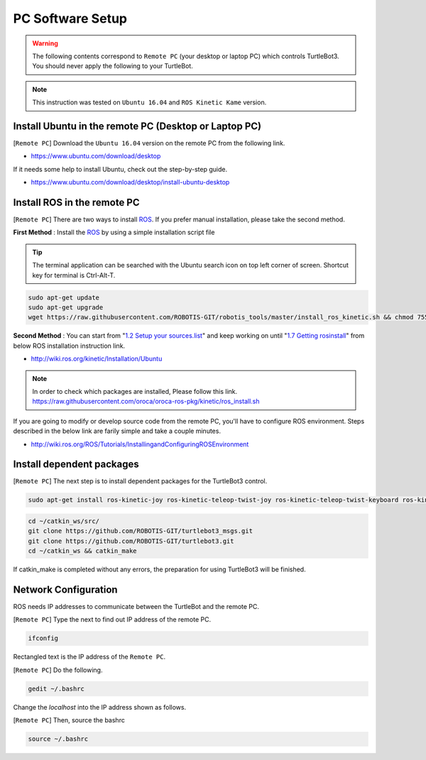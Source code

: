 PC Software Setup
=================

.. image:: _static/software/remote_pc_and_turtlebot.png
    :align: center

.. WARNING:: The following contents correspond to ``Remote PC`` (your desktop or laptop PC) which controls TurtleBot3. You should never apply the following to your TurtleBot.

.. NOTE:: This instruction was tested on ``Ubuntu 16.04`` and ``ROS Kinetic Kame`` version.

Install Ubuntu in the remote PC (Desktop or Laptop PC)
-----------------------------------------------------------

[``Remote PC``] Download the ``Ubuntu 16.04`` version on the remote PC from the following link.

- https://www.ubuntu.com/download/desktop

If it needs some help to install Ubuntu, check out the step-by-step guide.

- https://www.ubuntu.com/download/desktop/install-ubuntu-desktop

Install ROS in the remote PC
--------------------------------

.. image:: _static/logo_ros.png
    :align: center
    :target: http://wiki.ros.org

[``Remote PC``] There are two ways to install `ROS`_. If you prefer manual installation, please take the second method. 

**First Method** : Install the `ROS`_ by using a simple installation script file

.. TIP:: The terminal application can be searched with the Ubuntu search icon on top left corner of screen. Shortcut key for terminal is Ctrl-Alt-T.

.. code-block:: bash

  sudo apt-get update
  sudo apt-get upgrade
  wget https://raw.githubusercontent.com/ROBOTIS-GIT/robotis_tools/master/install_ros_kinetic.sh && chmod 755 ./install_ros_kinetic.sh && bash ./install_ros_kinetic.sh

**Second Method** : You can start from "`1.2 Setup your sources.list`_" and keep working on until "`1.7 Getting rosinstall`_" from below ROS installation instruction link.  

- http://wiki.ros.org/kinetic/Installation/Ubuntu

.. NOTE:: In order to check which packages are installed, Please follow this link. https://raw.githubusercontent.com/oroca/oroca-ros-pkg/kinetic/ros_install.sh

If you are going to modify or develop source code from the remote PC, you'll have to configure ROS environment. Steps described in the below link are farily simple and take a couple minutes.

- http://wiki.ros.org/ROS/Tutorials/InstallingandConfiguringROSEnvironment

Install dependent packages
------------------------------

[``Remote PC``] The next step is to install dependent packages for the TurtleBot3 control.

.. code-block:: bash

  sudo apt-get install ros-kinetic-joy ros-kinetic-teleop-twist-joy ros-kinetic-teleop-twist-keyboard ros-kinetic-laser-proc ros-kinetic-rgbd-launch ros-kinetic-depthimage-to-laserscan ros-kinetic-rosserial-arduino ros-kinetic-rosserial-python ros-kinetic-rosserial-server ros-kinetic-rosserial-client ros-kinetic-rosserial-msgs ros-kinetic-amcl ros-kinetic-map-server ros-kinetic-move-base ros-kinetic-urdf ros-kinetic-xacro ros-kinetic-gmapping ros-kinetic-navigation

.. code-block:: bash

  cd ~/catkin_ws/src/
  git clone https://github.com/ROBOTIS-GIT/turtlebot3_msgs.git
  git clone https://github.com/ROBOTIS-GIT/turtlebot3.git
  cd ~/catkin_ws && catkin_make

If catkin_make is completed without any errors, the preparation for using TurtleBot3 will be finished.


Network Configuration
---------------------

.. image:: _static/software/network_configuration.png

ROS needs IP addresses to communicate between the TurtleBot and the remote PC.

[``Remote PC``] Type the next to find out IP address of the remote PC.

.. code-block:: bash

  ifconfig

Rectangled text is the IP address of the ``Remote PC``.

.. image:: _static/software/network_configuration2.png

[``Remote PC``] Do the following.

.. code-block:: bash

  gedit ~/.bashrc

Change the `localhost` into the IP address shown as follows.

.. image:: _static/software/network_configuration3.png

[``Remote PC``] Then, source the bashrc

.. code-block:: bash

  source ~/.bashrc


.. _1.2 Setup your sources.list: http://wiki.ros.org/kinetic/Installation/Ubuntu#Installation.2BAC8-Ubuntu.2BAC8-Sources.Setup_your_sources.list
.. _1.7 Getting rosinstall: http://wiki.ros.org/kinetic/Installation/Ubuntu#Getting_rosinstall
.. _ROS: http://wiki.ros.org
